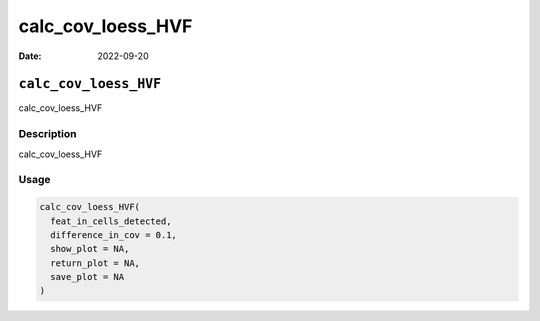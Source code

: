 ==================
calc_cov_loess_HVF
==================

:Date: 2022-09-20

``calc_cov_loess_HVF``
======================

calc_cov_loess_HVF

Description
-----------

calc_cov_loess_HVF

Usage
-----

.. code:: r

   calc_cov_loess_HVF(
     feat_in_cells_detected,
     difference_in_cov = 0.1,
     show_plot = NA,
     return_plot = NA,
     save_plot = NA
   )
